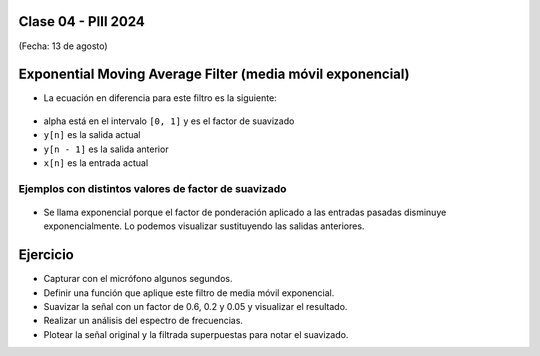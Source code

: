 .. -*- coding: utf-8 -*-

.. _rcs_subversion:

Clase 04 - PIII 2024
====================
(Fecha: 13 de agosto)



Exponential Moving Average Filter (media móvil exponencial)
===========================================================

- La ecuación en diferencia para este filtro es la siguiente:

.. figure:: images/formula_ema.png

- alpha está en el intervalo ``[0, 1]`` y es el factor de suavizado
- ``y[n]`` es la salida actual
- ``y[n - 1]`` es la salida anterior
- ``x[n]`` es la entrada actual

Ejemplos con distintos valores de factor de suavizado
-----------------------------------------------------

.. figure:: images/ema_alpha_01.png

.. figure:: images/ema_alpha_02.png

- Se llama exponencial porque el factor de ponderación aplicado a las entradas pasadas disminuye exponencialmente. Lo podemos visualizar sustituyendo las salidas anteriores.

.. figure:: images/sumatoria_ema.png


Ejercicio
=========

- Capturar con el micrófono algunos segundos.
- Definir una función que aplique este filtro de media móvil exponencial.
- Suavizar la señal con un factor de 0.6, 0.2 y 0.05 y visualizar el resultado.
- Realizar un análisis del espectro de frecuencias.
- Plotear la señal original y la filtrada superpuestas para notar el suavizado.



